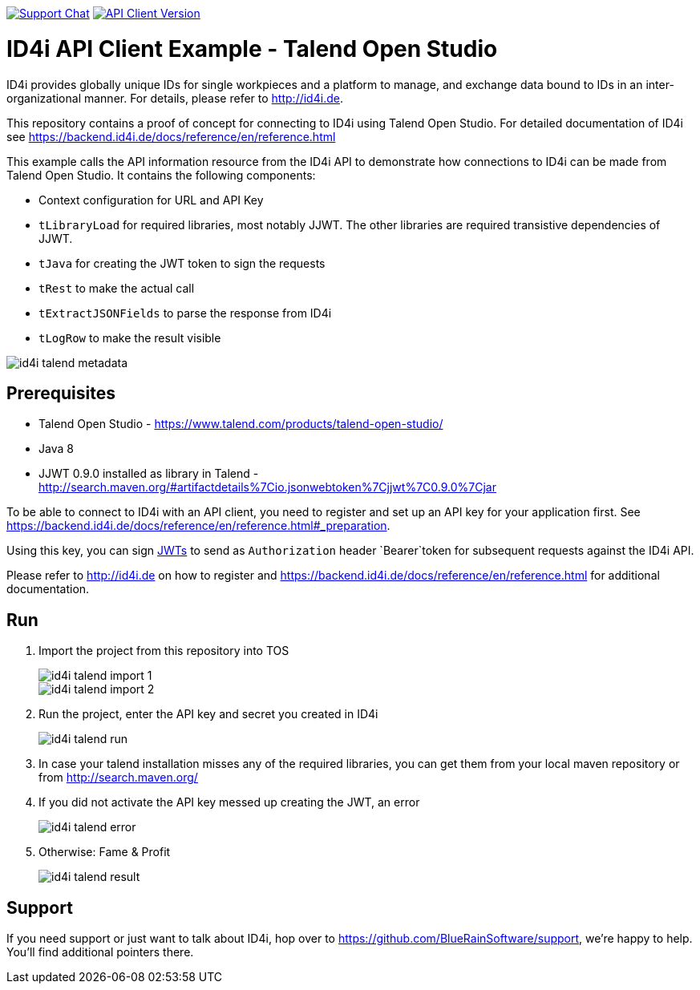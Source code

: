 image:https://img.shields.io/gitter/room/nwjs/nw.js.svg?label=Support%20Chat[Support Chat,link=https://gitter.im/BlueRainSoftware/support]
image:https://img.shields.io/maven-central/v/de.id4i.api/id4i-api-client.svg?label=API%20Client%20Library[API Client Version, link=http://search.maven.org/#search%7Cga%7C1%7Ca%3A%22id4i-api-client%22]

= ID4i API Client Example - Talend Open Studio

ID4i provides globally unique IDs for single workpieces and a platform to manage, and exchange data bound to IDs in an inter-organizational manner. For details, please refer to http://id4i.de.

This repository contains a proof of concept for connecting to ID4i using Talend Open Studio.
For detailed documentation of ID4i see https://backend.id4i.de/docs/reference/en/reference.html

This example calls the API information resource from the ID4i API to demonstrate how connections to ID4i can be made from Talend Open Studio.
It contains the following components:

* Context configuration for URL and API Key
* `tLibraryLoad` for required libraries, most notably JJWT. The other libraries are required transistive dependencies of JJWT.
* `tJava` for creating the JWT token to sign the requests
* `tRest` to make the actual call
* `tExtractJSONFields` to parse the response from ID4i
* `tLogRow` to make the result visible

image::img/id4i-talend-metadata.png[]

== Prerequisites

* Talend Open Studio - https://www.talend.com/products/talend-open-studio/
* Java 8
* JJWT 0.9.0 installed as library in Talend - http://search.maven.org/#artifactdetails%7Cio.jsonwebtoken%7Cjjwt%7C0.9.0%7Cjar

To be able to connect to ID4i with an API client, you need to register and set up an API key for
your application first. See  https://backend.id4i.de/docs/reference/en/reference.html#_preparation.

Using this key, you can sign https://jwt.io/[JWTs] to send as `Authorization` header `Bearer`token for
subsequent requests against the ID4i API.

Please refer to http://id4i.de on how to register and https://backend.id4i.de/docs/reference/en/reference.html for additional documentation.

== Run

. Import the project from this repository into TOS
+
image::img/id4i-talend-import_1.png[]
+
image::img/id4i-talend-import_2.png[]

. Run the project, enter the API key and secret you created in ID4i
+
image::img/id4i-talend-run.png[]

. In case your talend installation misses any of the required libraries, you can get them from your local maven repository or from http://search.maven.org/

. If you did not activate the API key messed up creating the JWT, an error
+
image::img/id4i-talend-error.png[]

. Otherwise: Fame & Profit
+
image::img/id4i-talend-result.png[]


== Support

If you need support or just want to talk about ID4i, hop over to https://github.com/BlueRainSoftware/support, we're happy to help. You'll find additional pointers there.
